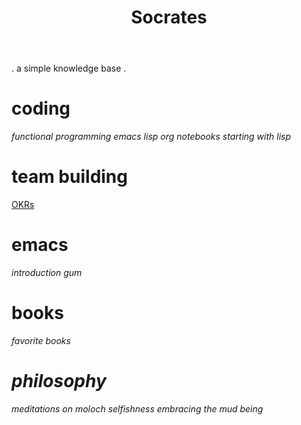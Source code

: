 #+title: Socrates

 . a simple knowledge base .

* coding
[[~/repos/socrates/org/fp.org][functional programming]]
[[~/repos/socrates/org/elisp.org][emacs lisp]]
[[~/repos/socrates/org/jupyter.org][org notebooks]]
[[~/repos/socrates/org/starting-with-lisp.org][starting with lisp]]

* team building
[[./OKRs.org][OKRs]]

* emacs
[[~/repos/socrates/org/introduction-to-emacs.org][introduction]]
[[~/repos/gum/gum.org][gum]]

* books
[[~/repos/socrates/org/favorite-books.org][favorite books]]

* [[~/repos/socrates/org/philosophy.org][philosophy]]
[[~/repos/socrates/org/meditations-on-moloch.org][meditations on moloch]]
[[~/repos/socrates/org/selfishness.org][selfishness]]
[[~/repos/socrates/org/embracing-the-mud.org][embracing the mud]]
[[~/repos/socrates/org/being.org][being]]
